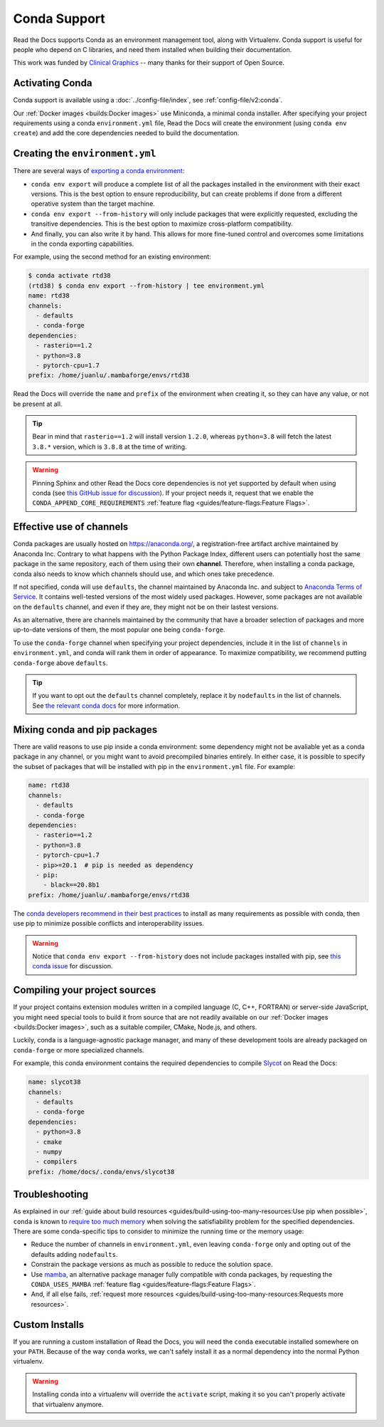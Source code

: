 Conda Support
=============

Read the Docs supports Conda as an environment management tool,
along with Virtualenv.
Conda support is useful for people who depend on C libraries,
and need them installed when building their documentation.

This work was funded by `Clinical Graphics`_ -- many thanks for their support of Open Source.

.. _Clinical Graphics: https://www.clinicalgraphics.com/

Activating Conda
----------------

Conda support is available using a :doc:`../config-file/index`, see :ref:`config-file/v2:conda`.

Our :ref:`Docker images <builds:Docker images>` use Miniconda, a minimal conda installer.
After specifying your project requirements using a conda ``environment.yml`` file,
Read the Docs will create the environment (using ``conda env create``)
and add the core dependencies needed to build the documentation.

Creating the ``environment.yml``
--------------------------------

There are several ways of `exporting a conda environment`_:

- ``conda env export`` will produce a complete list of all the packages installed in the environment
  with their exact versions. This is the best option to ensure reproducibility,
  but can create problems if done from a different operative system than the target machine.
- ``conda env export --from-history`` will only include packages that were explicitly requested,
  excluding the transitive dependencies. This is the best option to maximize cross-platform compatibility.
- And finally, you can also write it by hand. This allows for more fine-tuned control and overcomes
  some limitations in the conda exporting capabilities.

For example, using the second method for an existing environment:

.. code-block::

    $ conda activate rtd38
    (rtd38) $ conda env export --from-history | tee environment.yml
    name: rtd38
    channels:
      - defaults
      - conda-forge
    dependencies:
      - rasterio==1.2
      - python=3.8
      - pytorch-cpu=1.7
    prefix: /home/juanlu/.mambaforge/envs/rtd38

Read the Docs will override the ``name`` and ``prefix`` of the environment when creating it,
so they can have any value, or not be present at all.

.. tip:: Bear in mind that ``rasterio==1.2`` will install version ``1.2.0``,
   whereas ``python=3.8`` will fetch the latest ``3.8.*`` version,
   which is ``3.8.8`` at the time of writing.

.. warning:: Pinning Sphinx and other Read the Docs core dependencies
   is not yet supported by default when using conda (see `this GitHub issue for discussion`_).
   If your project needs it, request that we enable the ``CONDA_APPEND_CORE_REQUIREMENTS``
   :ref:`feature flag <guides/feature-flags:Feature Flags>`.

.. _this GitHub issue for discussion: https://github.com/readthedocs/readthedocs.org/issues/3829
.. _exporting a conda environment: https://docs.conda.io/projects/conda/en/latest/user-guide/tasks/manage-environments.html#sharing-an-environment

Effective use of channels
-------------------------

Conda packages are usually hosted on https://anaconda.org/, a registration-free artifact archive
maintained by Anaconda Inc. Contrary to what happens with the Python Package Index,
different users can potentially host the same package in the same repository,
each of them using their own **channel**. Therefore, when installing a conda package,
conda also needs to know which channels should use, and which ones take precedence.

If not specified, conda will use ``defaults``, the channel maintained by Anaconda Inc.
and subject to `Anaconda Terms of Service`_. It contains well-tested versions of the most widely used
packages. However, some packages are not available on the ``defaults`` channel,
and even if they are, they might not be on their lastest versions.

As an alternative, there are channels maintained by the community that have a broader selection
of packages and more up-to-date versions of them, the most popular one being ``conda-forge``.

To use the ``conda-forge`` channel when specifying your project dependencies, include it in the list
of ``channels`` in ``environment.yml``, and conda will rank them in order of appearance.
To maximize compatibility, we recommend putting ``conda-forge`` above ``defaults``.

.. tip:: If you want to opt out the ``defaults`` channel completely, replace it by ``nodefaults``
   in the list of channels. See `the relevant conda docs`_ for more information.

.. _Anaconda Terms of Service: https://www.anaconda.com/terms-of-service
.. _the relevant conda docs: https://docs.conda.io/projects/conda/en/latest/user-guide/tasks/manage-environments.html?highlight=nodefaults#creating-an-environment-file-manually

Mixing conda and pip packages
-----------------------------

There are valid reasons to use pip inside a conda environment: some dependency
might not be avaliable yet as a conda package in any channel,
or you might want to avoid precompiled binaries entirely.
In either case, it is possible to specify the subset of packages
that will be installed with pip in the ``environment.yml`` file. For example:

.. code-block:: yaml

    name: rtd38
    channels:
      - defaults
      - conda-forge
    dependencies:
      - rasterio==1.2
      - python=3.8
      - pytorch-cpu=1.7
      - pip>=20.1  # pip is needed as dependency
      - pip:
        - black==20.8b1
    prefix: /home/juanlu/.mambaforge/envs/rtd38

The `conda developers recommend in their best practices`_ to install as many
requirements as possible with conda, then use pip to minimize possible conflicts
and interoperability issues.

.. warning:: Notice that ``conda env export --from-history`` does not include packages installed with pip,
   see `this conda issue`_ for discussion.

.. _conda developers recommend in their best practices: https://www.anaconda.com/blog/using-pip-in-a-conda-environment
.. _this conda issue: https://github.com/conda/conda/issues/9628

Compiling your project sources
------------------------------

If your project contains extension modules written in a compiled language (C, C++, FORTRAN)
or server-side JavaScript, you might need special tools to build it from source
that are not readily available on our :ref:`Docker images <builds:Docker images>`,
such as a suitable compiler, CMake, Node.js, and others.

Luckily, conda is a language-agnostic package manager, and many of these development tools
are already packaged on ``conda-forge`` or more specialized channels.

For example, this conda environment contains the required dependencies to compile
`Slycot`_ on Read the Docs:

.. code-block:: yaml

    name: slycot38
    channels:
      - defaults
      - conda-forge
    dependencies:
      - python=3.8
      - cmake
      - numpy
      - compilers
    prefix: /home/docs/.conda/envs/slycot38

.. _Slycot: https://github.com/python-control/Slycot

Troubleshooting
---------------

As explained in our
:ref:`guide about build resources <guides/build-using-too-many-resources:Use pip when possible>`,
``conda`` is known to `require too much memory`_ when solving the satisfiability problem
for the specified dependencies. There are some conda-specific tips to consider to
minimize the running time or the memory usage:

- Reduce the number of channels in ``environment.yml``, even leaving ``conda-forge`` only
  and opting out of the defaults adding ``nodefaults``.
- Constrain the package versions as much as possible to reduce the solution space.
- Use mamba_, an alternative package manager fully compatible with conda packages,
  by requesting the ``CONDA_USES_MAMBA`` :ref:`feature flag <guides/feature-flags:Feature Flags>`.
- And, if all else fails,
  :ref:`request more resources <guides/build-using-too-many-resources:Requests more resources>`.

.. _require too much memory: https://github.com/conda/conda/issues/5003
.. _mamba: https://mamba.readthedocs.io/en/latest/

Custom Installs
---------------

If you are running a custom installation of Read the Docs,
you will need the ``conda`` executable installed somewhere on your ``PATH``.
Because of the way ``conda`` works,
we can't safely install it as a normal dependency into the normal Python virtualenv.

.. warning:: Installing conda into a virtualenv will override the ``activate`` script,
             making it so you can't properly activate that virtualenv anymore.
